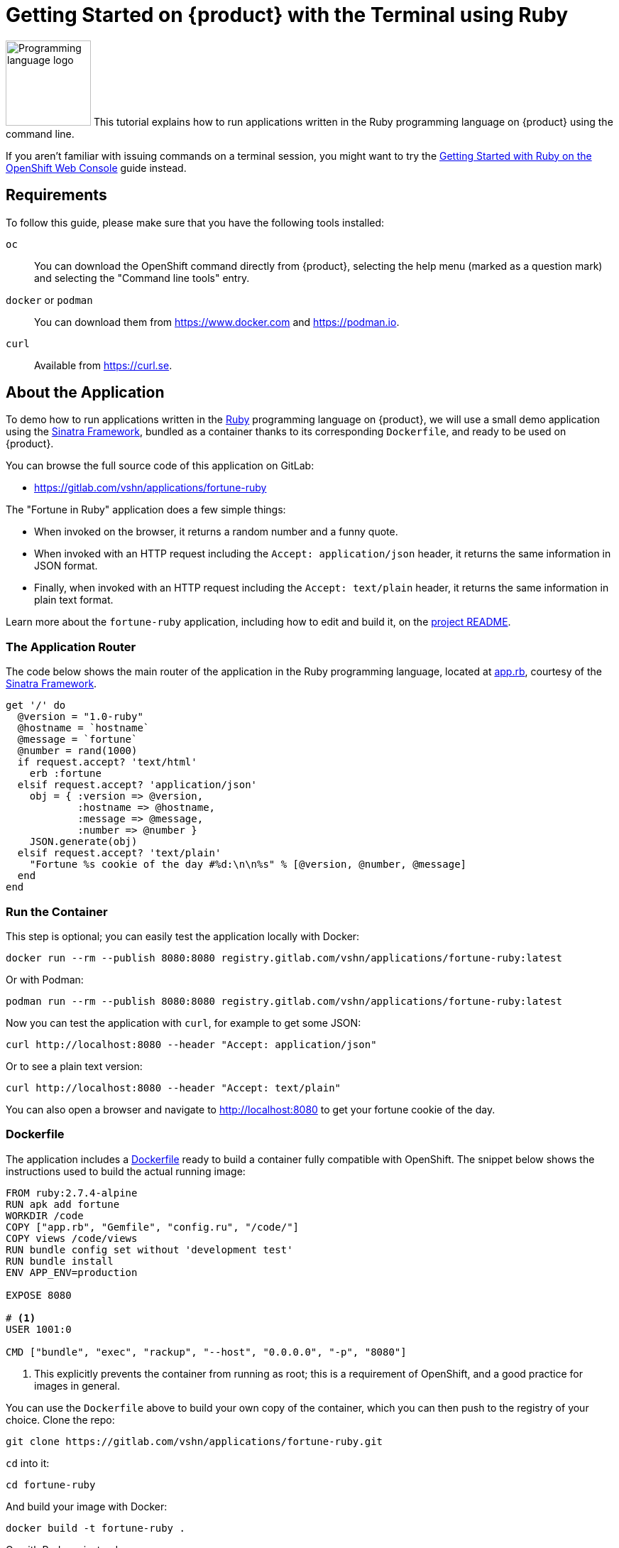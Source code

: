 = Getting Started on {product} with the Terminal using Ruby

// THIS FILE IS AUTOGENERATED
// DO NOT EDIT MANUALLY

image:logos/ruby.svg[role="related thumb right",alt="Programming language logo",width=120,height=120] This tutorial explains how to run applications written in the Ruby programming language on {product} using the command line.

If you aren't familiar with issuing commands on a terminal session, you might want to try the xref:tutorials/getting-started/ruby-web.adoc[Getting Started with Ruby on the OpenShift Web Console] guide instead.

== Requirements

To follow this guide, please make sure that you have the following tools installed:

`oc`:: You can download the OpenShift command directly from {product}, selecting the help menu (marked as a question mark) and selecting the "Command line tools" entry.

`docker` or `podman`:: You can download them from https://www.docker.com and https://podman.io.

`curl`:: Available from https://curl.se.

== About the Application

To demo how to run applications written in the https://www.ruby-lang.org/en/[Ruby] programming language on {product}, we will use a small demo application using the http://sinatrarb.com/[Sinatra Framework], bundled as a container thanks to its corresponding `Dockerfile`, and ready to be used on {product}.

You can browse the full source code of this application on GitLab:

* https://gitlab.com/vshn/applications/fortune-ruby

The "Fortune in Ruby" application does a few simple things:

* When invoked on the browser, it returns a random number and a funny quote.
* When invoked with an HTTP request including the `Accept: application/json` header, it returns the same information in JSON format.
* Finally, when invoked with an HTTP request including the `Accept: text/plain` header, it returns the same information in plain text format.

Learn more about the `fortune-ruby` application, including how to edit and build it, on the https://gitlab.com/vshn/applications/fortune-ruby/-/blob/master/README.adoc[project README].

=== The Application Router

The code below shows the main router of the application in the Ruby programming language, located at https://gitlab.com/vshn/applications/fortune-ruby/-/blob/master/app.rb[app.rb], courtesy of the http://sinatrarb.com/[Sinatra Framework].

[source,ruby,indent=0]
--
get '/' do
  @version = "1.0-ruby"
  @hostname = `hostname`
  @message = `fortune`
  @number = rand(1000)
  if request.accept? 'text/html'
    erb :fortune
  elsif request.accept? 'application/json'
    obj = { :version => @version,
            :hostname => @hostname,
            :message => @message,
            :number => @number }
    JSON.generate(obj)
  elsif request.accept? 'text/plain'
    "Fortune %s cookie of the day #%d:\n\n%s" % [@version, @number, @message]
  end
end
--

=== Run the Container

This step is optional; you can easily test the application locally with Docker:

[source,shell]
--
docker run --rm --publish 8080:8080 registry.gitlab.com/vshn/applications/fortune-ruby:latest
--

Or with Podman:

[source,shell]
--
podman run --rm --publish 8080:8080 registry.gitlab.com/vshn/applications/fortune-ruby:latest
--

Now you can test the application with `curl`, for example to get some JSON:

[source,shell]
--
curl http://localhost:8080 --header "Accept: application/json"
--

Or to see a plain text version:

[source,shell]
--
curl http://localhost:8080 --header "Accept: text/plain"
--

You can also open a browser and navigate to http://localhost:8080 to get your fortune cookie of the day.

=== Dockerfile

The application includes a https://gitlab.com/vshn/applications/fortune-ruby/-/blob/master/Dockerfile[Dockerfile] ready to build a container fully compatible with OpenShift. The snippet below shows the instructions used to build the actual running image:

[source,dockerfile,indent=0]
--
FROM ruby:2.7.4-alpine
RUN apk add fortune
WORKDIR /code
COPY ["app.rb", "Gemfile", "config.ru", "/code/"]
COPY views /code/views
RUN bundle config set without 'development test'
RUN bundle install
ENV APP_ENV=production

EXPOSE 8080

# <1>
USER 1001:0

CMD ["bundle", "exec", "rackup", "--host", "0.0.0.0", "-p", "8080"]
--
<1> This explicitly prevents the container from running as root; this is a requirement of OpenShift, and a good practice for images in general.

You can use the `Dockerfile` above to build your own copy of the container, which you can then push to the registry of your choice. Clone the repo:

[source,shell]
--
git clone https://gitlab.com/vshn/applications/fortune-ruby.git
--

`cd` into it:

[source,shell]
--
cd fortune-ruby
--

And build your image with Docker:

[source,shell]
--
docker build -t fortune-ruby .
--

Or with Podman instead:

[source,shell]
--
podman build -t fortune-ruby .
--

== Step 1: Create a Project

Follow these steps to login to {product} on your terminal, create a project, and to deploy the application:

. Login to the {product} console:
+
[source,shell]
--
oc login --server=https://api.[YOUR_CHOSEN_ZONE].appuio.cloud:6443
--

. Click on the link above to open it on your browser.
. Click "Display token" and copy the login command shown in "Log in with this token"
. Paste the `oc login` command on the terminal:
+
[source,shell]
--
oc login --token=sha256~_xxxxxx_xxxxxxxxxxxxxxxxxxxxxx-xxxxxxxxxx-X --server=https://api.[YOUR_CHOSEN_ZONE].appuio.cloud:6443
--

. Create a new project called "[YOUR_USERNAME]-fortune-ruby"
+
[source,shell]
--
oc new-project [YOUR_USERNAME]-fortune-ruby
--

. To deploy the application we will use a standard Kubernetes `Deployment` object. Save the following YAML in a file called `deployment.yaml`:
+
[source,yaml]
----
apiVersion: apps/v1
kind: Deployment
metadata:
  name: fortune-ruby
spec:
  template:
    spec:
      containers:
      - image: registry.gitlab.com/vshn/applications/fortune-ruby:latest
        imagePullPolicy: Always
        name: fortune-container
        ports:
        - containerPort: 8080
    metadata:
      labels:
        app: fortune-ruby
  selector:
    matchLabels:
      app: fortune-ruby
  strategy:
    type: Recreate
---
apiVersion: v1
kind: Service
metadata:
  name: fortune-ruby
spec:
  ports:
    - port: 8080
      targetPort: 8080
  selector:
    app: fortune-ruby
  type: ClusterIP
----

. Then apply the deployment to your {product} project:
+
[source,shell]
--
oc apply -f deployment.yaml
deployment.apps/fortune-ruby created
service/fortune-ruby created
--
+
And wait until your pod appears with the status "Running":
+
[source,shell]
--
oc get pods --watch
--

== Step 2: Publish your Application

At the moment your container is running but it's not available from the Internet. To be able to access our application, we must create an `Ingress` object.

. Create another file called `ingress.yaml` with the following contents, customizing the parts marked as `[YOUR_USERNAME]` and `[YOUR_CHOSEN_ZONE]` to your liking (and according to the xref:references/zones.adoc[Zones documentation page]):
+
[source,yaml]
--
apiVersion: networking.k8s.io/v1
kind: Ingress
metadata:
  annotations:
    cert-manager.io/cluster-issuer: letsencrypt-production
  name: fortune-ruby-ingress
spec:
  rules:
  - host: [YOUR_USERNAME]-fortune-ruby.apps.[YOUR_CHOSEN_ZONE].appuio.cloud # <1>
    http:
      paths:
      - pathType: Prefix
        path: /
        backend:
          service:
            name: fortune-ruby
            port:
              number: 8080
  tls:
  - hosts:
    - [YOUR_USERNAME]-fortune-ruby.apps.[YOUR_CHOSEN_ZONE].appuio.cloud
    secretName: fortune-ruby-cert
--
<1> Replace the placeholders `YOUR_USERNAME` and `YOUR_CHOSEN_ZONE` with valid values.

. Apply the ingress object to your {product} project and wait until you route shows as available.
+
[source,shell]
--
oc apply -f ingress.yaml
ingress.networking.k8s.io/fortune-ruby-ingress created
--
+
And wait for your route to be ready:
+
[source,shell]
--
oc get routes --watch
--

. After a few seconds, you should be able to get your daily fortune message using `curl` in plain text!
+
[source,shell]
--
curl https://[YOUR_USERNAME]-fortune-ruby.apps.[YOUR_CHOSEN_ZONE].appuio.cloud --header "Accept: text/plain"
--
+
Or in JSON instead:
+
[source,shell]
--
curl https://[YOUR_USERNAME]-fortune-ruby.apps.[YOUR_CHOSEN_ZONE].appuio.cloud --header "Accept: application/json"
--

== Step 3: There's no Step 3!

The "Fortune in  Ruby" application is now running on {product}. Congratulations!

What's next? To run your own application written in Ruby or using the Sinatra Framework on {product}, follow these steps:

* Containerize the application making sure it's compatible with {product}. The `Dockerfile` above can serve as a starting point.
* Enhance the deployment for your application with liveness and health probes, or better yet, create a https://helm.sh/[Helm] chart.
* Configure your CI/CD system to automatically deploy your application to your preferred {product} zone.

Finally, when you're done testing the fortune application, delete the `fortune-ruby` project with the following command:

[source,shell]
--
oc delete project [YOUR_USERNAME]-fortune-ruby
--